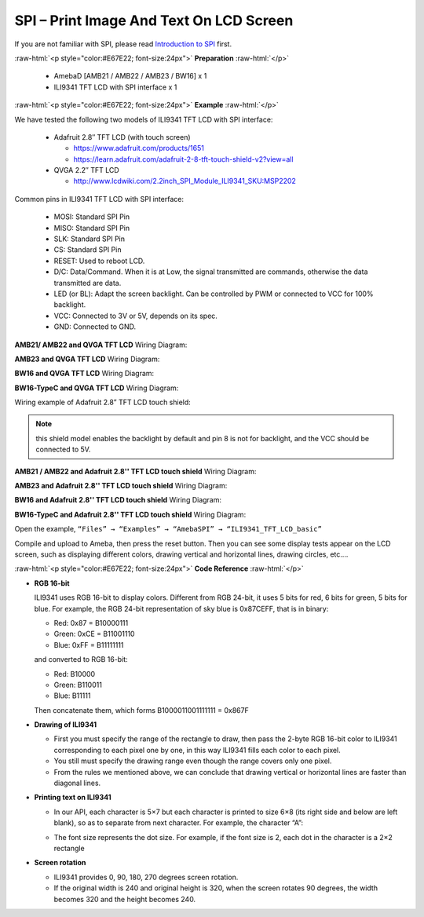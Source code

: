 ##########################################################################
SPI – Print Image And Text On LCD Screen
##########################################################################

If you are not familiar with SPI, please read `Introduction to
SPI <https://www.amebaiot.com/spi-intro/>`__ first.

.. role:: raw-html(raw)
   :format: html

:raw-html:`<p style="color:#E67E22; font-size:24px">`
**Preparation**
:raw-html:`</p>`

   - AmebaD [AMB21 / AMB22 / AMB23 / BW16] x 1
   - ILI9341 TFT LCD with SPI interface x 1

:raw-html:`<p style="color:#E67E22; font-size:24px">`
**Example**
:raw-html:`</p>`

We have tested the following two models of ILI9341 TFT LCD with SPI interface:

   -  Adafruit 2.8″ TFT LCD (with touch screen)

      -  https://www.adafruit.com/products/1651
      -  https://learn.adafruit.com/adafruit-2-8-tft-touch-shield-v2?view=all

   -  QVGA 2.2″ TFT LCD

      -  http://www.lcdwiki.com/2.2inch_SPI_Module_ILI9341_SKU:MSP2202

Common pins in ILI9341 TFT LCD with SPI interface:

   -  MOSI: Standard SPI Pin
   -  MISO: Standard SPI Pin
   -  SLK: Standard SPI Pin
   -  CS: Standard SPI Pin
   -  RESET: Used to reboot LCD.
   -  D/C: Data/Command. When it is at Low, the signal transmitted are
      commands, otherwise the data transmitted are data.
   -  LED (or BL): Adapt the screen backlight. Can be controlled by PWM or
      connected to VCC for 100% backlight.
   -  VCC: Connected to 3V or 5V, depends on its spec.
   -  GND: Connected to GND.

**AMB21/ AMB22 and QVGA TFT LCD** Wiring Diagram:
 
.. image:: /media/ambd_arduino/SPI_Print_Image_And_Text_On_LCD_Screen/image1.png
   :align: center
   :width: 1640
   :height: 1018
   :scale: 68 %

**AMB23 and QVGA TFT LCD** Wiring Diagram:

.. image:: /media/ambd_arduino/SPI_Print_Image_And_Text_On_LCD_Screen/image1-1.png
   :align: center
   :width: 1043
   :height: 695

**BW16 and QVGA TFT LCD** Wiring Diagram:

.. image:: /media/ambd_arduino/SPI_Print_Image_And_Text_On_LCD_Screen/image1-3.png
   :align: center
   :width: 1093
   :height: 699

**BW16-TypeC and QVGA TFT LCD** Wiring Diagram:

.. image:: /media/ambd_arduino/SPI_Print_Image_And_Text_On_LCD_Screen/image1-4.png
   :align: center
   :width: 518
   :height: 339

Wiring example of Adafruit 2.8” TFT LCD touch shield:

.. note:: 
   
   this shield model enables the backlight by default
   and pin 8 is not for backlight, and the VCC should be connected to 5V.

**AMB21 / AMB22 and Adafruit 2.8'' TFT LCD touch shield** Wiring Diagram:
  
.. image:: /media/ambd_arduino/SPI_Print_Image_And_Text_On_LCD_Screen/image2.png
   :align: center
   :width: 1426
   :height: 1006
   :scale: 69 %

**AMB23 and Adafruit 2.8'' TFT LCD touch shield**  Wiring Diagram:

.. image:: /media/ambd_arduino/SPI_Print_Image_And_Text_On_LCD_Screen/image2-1.png
   :align: center
   :width: 1045
   :height: 664

**BW16 and Adafruit 2.8'' TFT LCD touch shield**  Wiring Diagram:

.. image:: /media/ambd_arduino/SPI_Print_Image_And_Text_On_LCD_Screen/image2-3.png
   :align: center
   :width: 971
   :height: 638

**BW16-TypeC and Adafruit 2.8'' TFT LCD touch shield**  Wiring Diagram:

.. image:: /media/ambd_arduino/SPI_Print_Image_And_Text_On_LCD_Screen/image2-4.png
   :align: center
   :width: 533
   :height: 343


Open the example, ``“Files” → “Examples” → “AmebaSPI” → “ILI9341_TFT_LCD_basic”``

.. image:: /media/ambd_arduino/SPI_Print_Image_And_Text_On_LCD_Screen/image3.png
   :align: center
   :width: 960
   :height: 1029

Compile and upload to Ameba, then press the reset button.
Then you can see some display tests appear on the LCD screen, such as
displaying different colors, drawing vertical and horizontal lines,
drawing circles, etc.…

.. image:: /media/ambd_arduino/SPI_Print_Image_And_Text_On_LCD_Screen/image4.png
   :align: center
   :width: 938
   :height: 300

:raw-html:`<p style="color:#E67E22; font-size:24px">`
**Code Reference**
:raw-html:`</p>`

-  **RGB 16-bit**
   
   ILI9341 uses RGB 16-bit to display colors. Different from RGB 
   24-bit, it uses 5 bits for red, 6 bits for green, 5 bits for 
   blue. For example, the RGB 24-bit representation of sky blue is
   0x87CEFF, that is in binary:

   -  Red: 0x87 = B10000111
   -  Green: 0xCE = B11001110
   -  Blue: 0xFF = B11111111

   and converted to RGB 16-bit:

   -  Red: B10000
   -  Green: B110011
   -  Blue: B11111

   Then concatenate them, which forms B1000011001111111 = 0x867F

-  **Drawing of ILI9341**

   -  First you must specify the range of the rectangle to draw, then
      pass the 2-byte RGB 16-bit color to ILI9341 corresponding to
      each pixel one by one, in this way ILI9341 fills each color to
      each pixel.
   -  You still must specify the drawing range even though the range
      covers only one pixel.
   -  From the rules we mentioned above, we can conclude that drawing
      vertical or horizontal lines are faster than diagonal lines.

-  **Printing text on ILI9341**

   -  In our API, each character is 5×7 but each character is printed to
      size 6×8 (its right side and below are left blank), so as to
      separate from next character. For example, the character
      “A”:
      
   .. image:: /media/ambd_arduino/SPI_Print_Image_And_Text_On_LCD_Screen/image5.png
      :align: center
      :width: 193
      :height: 258
      
   -  The font size represents the dot size. For example, if the font
      size is 2, each dot in the character is a 2×2 rectangle

-  **Screen rotation**

   -  ILI9341 provides 0, 90, 180, 270 degrees screen rotation.
   -  If the original width is 240 and original height is 320, when the
      screen rotates 90 degrees, the width becomes 320 and the height
      becomes 240.

